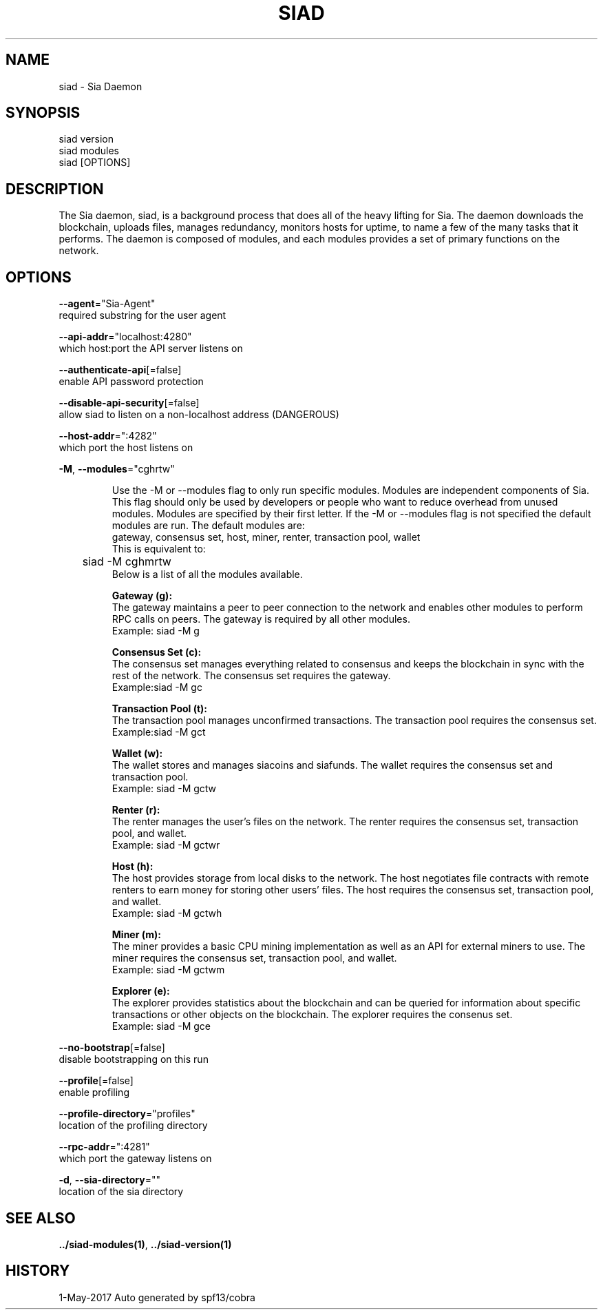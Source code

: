 .TH "SIAD" "1" "May 2017" "Auto generated by spf13/cobra" "siad Manual" 
.nh
.ad l


.SH NAME
.PP
\&siad \- Sia Daemon 


.SH SYNOPSIS
.PP
siad version
.br
siad modules
.br
siad [OPTIONS]

.SH DESCRIPTION
.PP
The Sia daemon, siad, is a background process that does all of the heavy lifting for Sia. The daemon downloads the blockchain, uploads files, manages redundancy, monitors hosts for uptime, to name a few of the many tasks that it performs.
The daemon is composed of modules, and each modules provides a set of primary functions on the network.


.SH OPTIONS
.PP
\fB\-\-agent\fP="Sia\-Agent"
    required substring for the user agent

.PP
\fB\-\-api\-addr\fP="localhost:4280"
    which host:port the API server listens on

.PP
\fB\-\-authenticate\-api\fP[=false]
    enable API password protection

.PP
\fB\-\-disable\-api\-security\fP[=false]
    allow siad to listen on a non\-localhost address (DANGEROUS)

.PP
\fB\-\-host\-addr\fP=":4282"
    which port the host listens on

.PP
\fB\-M\fP, \fB\-\-modules\fP="cghrtw"
.IP
Use the -M or --modules flag to only run specific modules. Modules are
independent components of Sia. This flag should only be used by developers or
people who want to reduce overhead from unused modules. Modules are specified by
their first letter. If the -M or --modules flag is not specified the default
.br 
modules are run. The default modules are:
.br
gateway, consensus set, host, miner, renter, transaction pool, wallet
.br
This is equivalent to:
.br
	siad -M cghmrtw
.br
Below is a list of all the modules available.
.IP
\fBGateway (g):\fP
.br
The gateway maintains a peer to peer connection to the network and
enables other modules to perform RPC calls on peers.
The gateway is required by all other modules.
.br
Example: siad -M g
.IP
\fBConsensus Set (c):\fP
.br
The consensus set manages everything related to consensus and keeps the
blockchain in sync with the rest of the network.
The consensus set requires the gateway.
.br
Example:siad -M gc
.IP
\fBTransaction Pool (t):\fP
.br
The transaction pool manages unconfirmed transactions.
The transaction pool requires the consensus set.
.br
Example:siad -M gct
.IP
\fBWallet (w):\fP
.br
The wallet stores and manages siacoins and siafunds.
The wallet requires the consensus set and transaction pool.
.br
Example: siad -M gctw
.IP
\fBRenter (r):\fP
.br
The renter manages the user's files on the network.
The renter requires the consensus set, transaction pool, and wallet.
.br
Example: siad -M gctwr
.IP
\fBHost (h):\fP
.br
The host provides storage from local disks to the network. The host
negotiates file contracts with remote renters to earn money for storing
other users' files.
The host requires the consensus set, transaction pool, and wallet.
.br
Example: siad -M gctwh
.IP
\fBMiner (m):\fP
.br
The miner provides a basic CPU mining implementation as well as an API
for external miners to use.
The miner requires the consensus set, transaction pool, and wallet.
.br
Example: siad -M gctwm
.IP
\fBExplorer (e):\fP
.br
The explorer provides statistics about the blockchain and can be
queried for information about specific transactions or other objects on
the blockchain.
The explorer requires the consenus set.
.br
Example: siad -M gce


.PP
\fB\-\-no\-bootstrap\fP[=false]
    disable bootstrapping on this run

.PP
\fB\-\-profile\fP[=false]
    enable profiling

.PP
\fB\-\-profile\-directory\fP="profiles"
    location of the profiling directory

.PP
\fB\-\-rpc\-addr\fP=":4281"
    which port the gateway listens on

.PP
\fB\-d\fP, \fB\-\-sia\-directory\fP=""
    location of the sia directory


.SH SEE ALSO
.PP
\fB\&../siad\-\&modules(1)\fP, \fB\&../siad\-\&version(1)\fP


.SH HISTORY
.PP
1\-May\-2017 Auto generated by spf13/cobra
